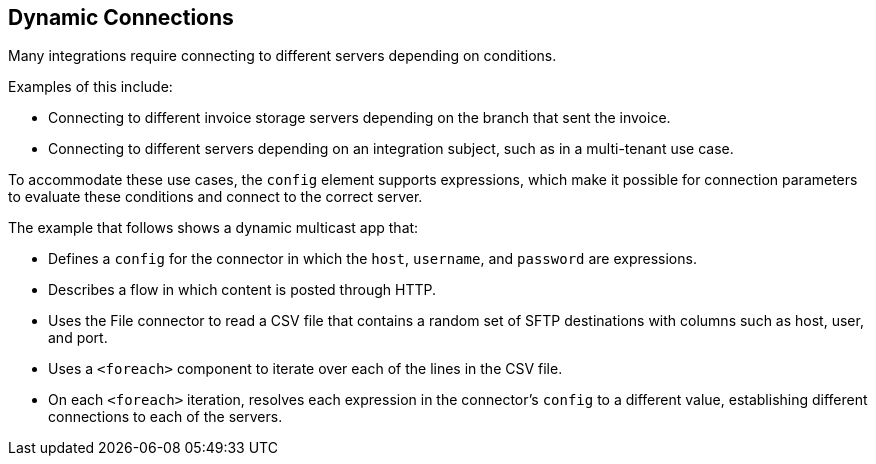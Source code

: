 == Dynamic Connections

Many integrations require connecting to different servers depending on conditions. 

Examples of this include:

* Connecting to different invoice storage servers depending on the branch that sent the invoice.
* Connecting to different servers depending on an integration subject, such as in a multi-tenant use case.

To accommodate these use cases, the `config` element supports expressions, which make it possible for connection parameters to evaluate these conditions and connect to the correct server.

The example that follows shows a dynamic multicast app that:

* Defines a `config` for the connector in which the `host`, `username`, and `password` are expressions.
* Describes a flow in which content is posted through HTTP.
* Uses the File connector to read a CSV file that contains a random set of SFTP destinations with columns such as host, user, and port.
* Uses a `<foreach>` component to iterate over each of the lines in the CSV file.
* On each `<foreach>` iteration, resolves each expression in the connector's `config` to a different value, establishing different connections to each of the servers.